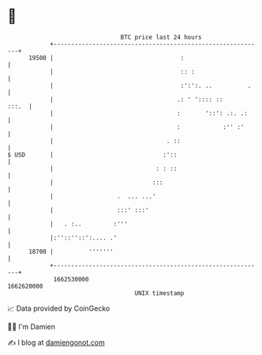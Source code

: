 * 👋

#+begin_example
                                   BTC price last 24 hours                    
               +------------------------------------------------------------+ 
         19500 |                                    :                       | 
               |                                    :: :                    | 
               |                                    :':':. ..          .    | 
               |                                   .: ' ':::: ::      :::.  | 
               |                                   :       '::': .:. .:     | 
               |                                   :            :'' :'      | 
               |                                . ::                        | 
   $ USD       |                               :'::                         | 
               |                             : : ::                         | 
               |                            :::                             | 
               |                  .  ... ...'                               | 
               |                  :::' :::'                                 | 
               |   . :..         :'''                                       | 
               |:''::''::':.... .'                                          | 
         18700 |          '''''''                                           | 
               +------------------------------------------------------------+ 
                1662530000                                        1662620000  
                                       UNIX timestamp                         
#+end_example
📈 Data provided by CoinGecko

🧑‍💻 I'm Damien

✍️ I blog at [[https://www.damiengonot.com][damiengonot.com]]
